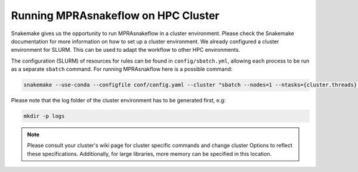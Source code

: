 .. _Cluster:

=======================================
Running MPRAsnakeflow on HPC Cluster
=======================================

Snakemake gives us the opportunity to run MPRAsnakeflow in a cluster environment. Please check the Snakemake documentation for more information on how to set up a cluster environment. We already configured a cluster environment for SLURM. This can be used to adapt the workflow to other HPC environments.

The configuration (SLURM) of resources for rules can be found in ``config/sbatch.yml``, allowing each process to be run as a separate ``sbatch`` command. For running MPRAsnakflow here is a possible command:

.. code-block:: bash

    snakemake --use-conda --configfile conf/config.yaml --cluster "sbatch --nodes=1 --ntasks={cluster.threads} --mem={cluster.mem} -t {cluster.time} -p {cluster.queue} -o {cluster.output}" --jobs 100 --cluster-config config/sbatch.yaml

Please note that the log folder of the cluster environment has to be generated first, e.g:

.. code-block:: bash

    mkdir -p logs

.. note:: Please consult your cluster's wiki page for cluster specific commands and change cluster Options to reflect these specifications. Additionally, for large libraries, more memory can be specified in this location.

